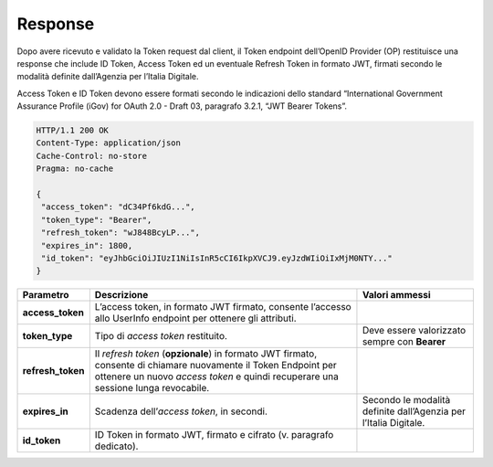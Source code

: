 .. _response-1:

Response
========

Dopo avere ricevuto e validato la Token request dal client, il Token
endpoint dell’OpenID Provider (OP) restituisce una response che include
ID Token, Access Token ed un eventuale Refresh Token in formato JWT,
firmati secondo le modalità definite dall’Agenzia per l’Italia Digitale.

Access Token e ID Token devono essere formati secondo le indicazioni
dello standard “International Government Assurance Profile (iGov) for
OAuth 2.0 - Draft 03, paragrafo 3.2.1, “JWT Bearer Tokens”.

.. code-block:: json

 HTTP/1.1 200 OK
 Content-Type: application/json
 Cache-Control: no-store
 Pragma: no-cache

 {
  "access_token": "dC34Pf6kdG...",
  "token_type": "Bearer",
  "refresh_token": "wJ848BcyLP...",
  "expires_in": 1800,
  "id_token": "eyJhbGciOiJIUzI1NiIsInR5cCI6IkpXVCJ9.eyJzdWIiOiIxMjM0NTY..."
 }

+-----------------------+-----------------------+-----------------------+
| **Parametro**         | **Descrizione**       | **Valori ammessi**    |
+-----------------------+-----------------------+-----------------------+
| **access_token**      | L’access token, in    |                       |
|                       | formato JWT firmato,  |                       |
|                       | consente l’accesso    |                       |
|                       | allo UserInfo         |                       |
|                       | endpoint per ottenere |                       |
|                       | gli attributi.        |                       |
+-----------------------+-----------------------+-----------------------+
| **token_type**        | Tipo di *access       | Deve essere           |
|                       | token* restituito.    | valorizzato sempre    |
|                       |                       | con **Bearer**        |
+-----------------------+-----------------------+-----------------------+
| **refresh_token**     | Il *refresh token*    |                       |
|                       | (**opzionale**)       |                       |
|                       | in formato JWT        |                       |
|                       | firmato, consente di  |                       |
|                       | chiamare nuovamente   |                       |
|                       | il Token Endpoint per |                       |
|                       | ottenere un nuovo     |                       |
|                       | *access token* e      |                       |
|                       | quindi recuperare una |                       |
|                       | sessione lunga        |                       |
|                       | revocabile.           |                       |
+-----------------------+-----------------------+-----------------------+
| **expires_in**        | Scadenza              | Secondo le modalità   |
|                       | dell’\ *access        | definite dall’Agenzia |
|                       | token*, in secondi.   | per l’Italia          |
|                       |                       | Digitale.             |
+-----------------------+-----------------------+-----------------------+
| **id_token**          | ID Token in formato   |                       |
|                       | JWT, firmato e        |                       |
|                       | cifrato (v. paragrafo |                       |
|                       | dedicato).            |                       |
+-----------------------+-----------------------+-----------------------+

.. forum_italia::
   :topic_id: 10927
   :scope: document
